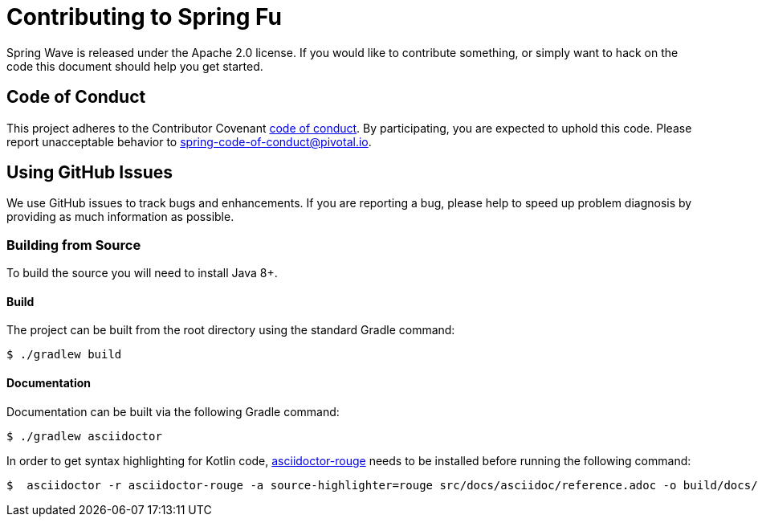 = Contributing to Spring Fu

Spring Wave is released under the Apache 2.0 license. If you would like to contribute something, or simply want to hack on the code this document should help you get started.

== Code of Conduct

This project adheres to the Contributor Covenant link:CODE_OF_CONDUCT.adoc[code of conduct]. By participating, you are expected to uphold this code. Please report unacceptable behavior to spring-code-of-conduct@pivotal.io.

== Using GitHub Issues

We use GitHub issues to track bugs and enhancements. If you are reporting a bug, please help to speed up problem diagnosis by providing as much information as possible.

=== Building from Source
To build the source you will need to install Java 8+.

==== Build
The project can be built from the root directory using the standard Gradle command:

[indent=0]
----
	$ ./gradlew build
----

==== Documentation

Documentation can be built via the following Gradle command:

[indent=0]
----
	$ ./gradlew asciidoctor
----

In order to get syntax highlighting for Kotlin code, https://github.com/jirutka/asciidoctor-rouge[asciidoctor-rouge] needs to be installed before running the following command:

[indent=0]
----
	$  asciidoctor -r asciidoctor-rouge -a source-highlighter=rouge src/docs/asciidoc/reference.adoc -o build/docs/html5/reference.html

----
